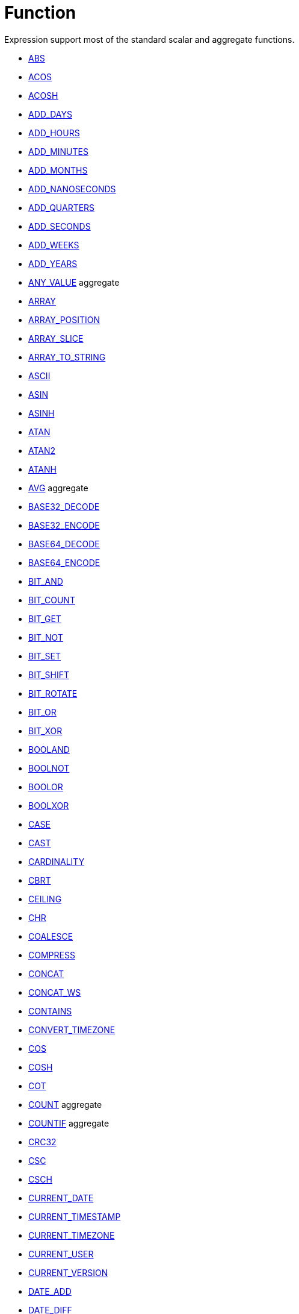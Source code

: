 ////
Licensed to the Apache Software Foundation (ASF) under one
or more contributor license agreements.  See the NOTICE file
distributed with this work for additional information
regarding copyright ownership.  The ASF licenses this file
to you under the Apache License, Version 2.0 (the
"License"); you may not use this file except in compliance
with the License.  You may obtain a copy of the License at
  http://www.apache.org/licenses/LICENSE-2.0
Unless required by applicable law or agreed to in writing,
software distributed under the License is distributed on an
"AS IS" BASIS, WITHOUT WARRANTIES OR CONDITIONS OF ANY
KIND, either express or implied.  See the License for the
specific language governing permissions and limitations
under the License.
////
= Function

Expression support most of the standard scalar and aggregate functions.

* https://github.com/nadment/hop-expression/blob/master/src/main/doc/abs.adoc[ABS]
* https://github.com/nadment/hop-expression/blob/master/src/main/doc/acos.adoc[ACOS]
* https://github.com/nadment/hop-expression/blob/master/src/main/doc/acosh.adoc[ACOSH]
* https://github.com/nadment/hop-expression/blob/master/src/main/doc/add_days.adoc[ADD_DAYS]
* https://github.com/nadment/hop-expression/blob/master/src/main/doc/add_hours.adoc[ADD_HOURS]
* https://github.com/nadment/hop-expression/blob/master/src/main/doc/add_minutes.adoc[ADD_MINUTES]
* https://github.com/nadment/hop-expression/blob/master/src/main/doc/add_months.adoc[ADD_MONTHS]
* https://github.com/nadment/hop-expression/blob/master/src/main/doc/add_nanoseconds.adoc[ADD_NANOSECONDS]
* https://github.com/nadment/hop-expression/blob/master/src/main/doc/add_quarters.adoc[ADD_QUARTERS]
* https://github.com/nadment/hop-expression/blob/master/src/main/doc/add_seconds.adoc[ADD_SECONDS]
* https://github.com/nadment/hop-expression/blob/master/src/main/doc/add_weeks.adoc[ADD_WEEKS]
* https://github.com/nadment/hop-expression/blob/master/src/main/doc/add_years.adoc[ADD_YEARS]
* https://github.com/nadment/hop-expression/blob/master/src/main/doc/any_value.adoc[ANY_VALUE] aggregate
* https://github.com/nadment/hop-expression/blob/master/src/main/doc/array.adoc[ARRAY]
* https://github.com/nadment/hop-expression/blob/master/src/main/doc/array_position.adoc[ARRAY_POSITION]
* https://github.com/nadment/hop-expression/blob/master/src/main/doc/array_slice.adoc[ARRAY_SLICE]
* https://github.com/nadment/hop-expression/blob/master/src/main/doc/array_to_string.adoc[ARRAY_TO_STRING]
* https://github.com/nadment/hop-expression/blob/master/src/main/doc/ascii.adoc[ASCII]
* https://github.com/nadment/hop-expression/blob/master/src/main/doc/asin.adoc[ASIN]
* https://github.com/nadment/hop-expression/blob/master/src/main/doc/asinh.adoc[ASINH]
* https://github.com/nadment/hop-expression/blob/master/src/main/doc/atan.adoc[ATAN]
* https://github.com/nadment/hop-expression/blob/master/src/main/doc/atan2.adoc[ATAN2]
* https://github.com/nadment/hop-expression/blob/master/src/main/doc/atanh.adoc[ATANH]
* https://github.com/nadment/hop-expression/blob/master/src/main/doc/avg.adoc[AVG] aggregate
* https://github.com/nadment/hop-expression/blob/master/src/main/doc/base32_decode.adoc[BASE32_DECODE]
* https://github.com/nadment/hop-expression/blob/master/src/main/doc/base32_encode.adoc[BASE32_ENCODE]
* https://github.com/nadment/hop-expression/blob/master/src/main/doc/base64_decode.adoc[BASE64_DECODE]
* https://github.com/nadment/hop-expression/blob/master/src/main/doc/base64_encode.adoc[BASE64_ENCODE]
* https://github.com/nadment/hop-expression/blob/master/src/main/doc/bit_and.adoc[BIT_AND]
* https://github.com/nadment/hop-expression/blob/master/src/main/doc/bit_count.adoc[BIT_COUNT]
* https://github.com/nadment/hop-expression/blob/master/src/main/doc/bit_get.adoc[BIT_GET]
* https://github.com/nadment/hop-expression/blob/master/src/main/doc/bit_not.adoc[BIT_NOT]
* https://github.com/nadment/hop-expression/blob/master/src/main/doc/bit_set.adoc[BIT_SET]
* https://github.com/nadment/hop-expression/blob/master/src/main/doc/bit_shift.adoc[BIT_SHIFT]
* https://github.com/nadment/hop-expression/blob/master/src/main/doc/bit_rotate.adoc[BIT_ROTATE]
* https://github.com/nadment/hop-expression/blob/master/src/main/doc/bit_or.adoc[BIT_OR]
* https://github.com/nadment/hop-expression/blob/master/src/main/doc/bit_xor.adoc[BIT_XOR]
* https://github.com/nadment/hop-expression/blob/master/src/main/doc/booland.adoc[BOOLAND]
* https://github.com/nadment/hop-expression/blob/master/src/main/doc/boolnot.adoc[BOOLNOT]
* https://github.com/nadment/hop-expression/blob/master/src/main/doc/boolor.adoc[BOOLOR]
* https://github.com/nadment/hop-expression/blob/master/src/main/doc/boolxor.adoc[BOOLXOR]
* https://github.com/nadment/hop-expression/blob/master/src/main/doc/case.adoc[CASE]
* https://github.com/nadment/hop-expression/blob/master/src/main/doc/cast.adoc[CAST]
* https://github.com/nadment/hop-expression/blob/master/src/main/doc/cardinality.adoc[CARDINALITY]
* https://github.com/nadment/hop-expression/blob/master/src/main/doc/cbrt.adoc[CBRT]
* https://github.com/nadment/hop-expression/blob/master/src/main/doc/ceil.adoc[CEILING]
* https://github.com/nadment/hop-expression/blob/master/src/main/doc/chr.adoc[CHR]
* https://github.com/nadment/hop-expression/blob/master/src/main/doc/coalesce.adoc[COALESCE]
* https://github.com/nadment/hop-expression/blob/master/src/main/doc/compress.adoc[COMPRESS]
* https://github.com/nadment/hop-expression/blob/master/src/main/doc/concat.adoc[CONCAT]
* https://github.com/nadment/hop-expression/blob/master/src/main/doc/concat_ws.adoc[CONCAT_WS]
* https://github.com/nadment/hop-expression/blob/master/src/main/doc/contains.adoc[CONTAINS]
* https://github.com/nadment/hop-expression/blob/master/src/main/doc/convert_timezone.adoc[CONVERT_TIMEZONE]
* https://github.com/nadment/hop-expression/blob/master/src/main/doc/cos.adoc[COS]
* https://github.com/nadment/hop-expression/blob/master/src/main/doc/cosh.adoc[COSH]
* https://github.com/nadment/hop-expression/blob/master/src/main/doc/cot.adoc[COT]
* https://github.com/nadment/hop-expression/blob/master/src/main/doc/count.adoc[COUNT] aggregate
* https://github.com/nadment/hop-expression/blob/master/src/main/doc/countif.adoc[COUNTIF] aggregate
* https://github.com/nadment/hop-expression/blob/master/src/main/doc/crc32.adoc[CRC32]
* https://github.com/nadment/hop-expression/blob/master/src/main/doc/csc.adoc[CSC]
* https://github.com/nadment/hop-expression/blob/master/src/main/doc/csch.adoc[CSCH]
* https://github.com/nadment/hop-expression/blob/master/src/main/doc/current_date.adoc[CURRENT_DATE]
* https://github.com/nadment/hop-expression/blob/master/src/main/doc/current_timestamp.adoc[CURRENT_TIMESTAMP]
* https://github.com/nadment/hop-expression/blob/master/src/main/doc/current_timezone.adoc[CURRENT_TIMEZONE]
* https://github.com/nadment/hop-expression/blob/master/src/main/doc/current_user.adoc[CURRENT_USER]
* https://github.com/nadment/hop-expression/blob/master/src/main/doc/current_version.adoc[CURRENT_VERSION]
* https://github.com/nadment/hop-expression/blob/master/src/main/doc/date_add.adoc[DATE_ADD]
* https://github.com/nadment/hop-expression/blob/master/src/main/doc/date_diff.adoc[DATE_DIFF]
* https://github.com/nadment/hop-expression/blob/master/src/main/doc/date_trunc.adoc[DATE_TRUNC]
* https://github.com/nadment/hop-expression/blob/master/src/main/doc/day.adoc[DAY]
* https://github.com/nadment/hop-expression/blob/master/src/main/doc/dayname.adoc[DAYNAME]
* https://github.com/nadment/hop-expression/blob/master/src/main/doc/dayofweek.adoc[DAYOFWEEK]
* https://github.com/nadment/hop-expression/blob/master/src/main/doc/dayofyear.adoc[DAYOFYEAR]
* https://github.com/nadment/hop-expression/blob/master/src/main/doc/days_between.adoc[DAYS_BETWEEN]
* https://github.com/nadment/hop-expression/blob/master/src/main/doc/decode.adoc[DECODE]
* https://github.com/nadment/hop-expression/blob/master/src/main/doc/decompress.adoc[DECOMPRESS]
* https://github.com/nadment/hop-expression/blob/master/src/main/doc/degrees.adoc[DEGREES]
* https://github.com/nadment/hop-expression/blob/master/src/main/doc/difference.adoc[DIFFERENCE]
* https://github.com/nadment/hop-expression/blob/master/src/main/doc/div0.adoc[DIV0]
* https://github.com/nadment/hop-expression/blob/master/src/main/doc/endswith.adoc[ENDSWITH]
* https://github.com/nadment/hop-expression/blob/master/src/main/doc/equal_null.adoc[EQUAL_NULL]
* https://github.com/nadment/hop-expression/blob/master/src/main/doc/error.adoc[ERROR]
* https://github.com/nadment/hop-expression/blob/master/src/main/doc/exp.adoc[EXP]
* https://github.com/nadment/hop-expression/blob/master/src/main/doc/extract.adoc[EXTRACT]
* https://github.com/nadment/hop-expression/blob/master/src/main/doc/factorial.adoc[FACTORIAL]
* https://github.com/nadment/hop-expression/blob/master/src/main/doc/first_day.adoc[FIRST_DAY]
* https://github.com/nadment/hop-expression/blob/master/src/main/doc/first_value.adoc[FIRST_VALUE] aggregate
* https://github.com/nadment/hop-expression/blob/master/src/main/doc/floor.adoc[FLOOR]
* https://github.com/nadment/hop-expression/blob/master/src/main/doc/greatest.adoc[GREATEST]
* https://github.com/nadment/hop-expression/blob/master/src/main/doc/hex_decode.adoc[HEX_DECODE]
* https://github.com/nadment/hop-expression/blob/master/src/main/doc/hex_encode.adoc[HEX_ENCODE]
* https://github.com/nadment/hop-expression/blob/master/src/main/doc/hour.adoc[HOUR]
* https://github.com/nadment/hop-expression/blob/master/src/main/doc/hours_between.adoc[HOURS_BETWEEN]
* https://github.com/nadment/hop-expression/blob/master/src/main/doc/html_encode.adoc[HTML_ENCODE]
* https://github.com/nadment/hop-expression/blob/master/src/main/doc/html_decode.adoc[HTML_DECODE]
* https://github.com/nadment/hop-expression/blob/master/src/main/doc/if.adoc[IF]
* https://github.com/nadment/hop-expression/blob/master/src/main/doc/ifnull.adoc[IFNULL]
* https://github.com/nadment/hop-expression/blob/master/src/main/doc/initcap.adoc[INITCAP]
* https://github.com/nadment/hop-expression/blob/master/src/main/doc/insert.adoc[INSERT]
* https://github.com/nadment/hop-expression/blob/master/src/main/doc/instr.adoc[INSTR]
* https://github.com/nadment/hop-expression/blob/master/src/main/doc/is_date.adoc[IS_DATE]
* https://github.com/nadment/hop-expression/blob/master/src/main/doc/is_json.adoc[IS_JSON]
* https://github.com/nadment/hop-expression/blob/master/src/main/doc/is_number.adoc[IS_NUMBER]
* https://github.com/nadment/hop-expression/blob/master/src/main/doc/isoweek.adoc[ISOWEEK]
* https://github.com/nadment/hop-expression/blob/master/src/main/doc/julian_day.adoc[JULIAN_DAY]
* https://github.com/nadment/hop-expression/blob/master/src/main/doc/json_object.adoc[JSON_OBJECT]
* https://github.com/nadment/hop-expression/blob/master/src/main/doc/json_query.adoc[JSON_QUERY]
* https://github.com/nadment/hop-expression/blob/master/src/main/doc/json_value.adoc[JSON_VALUE]
* https://github.com/nadment/hop-expression/blob/master/src/main/doc/last_day.adoc[LAST_DAY]
* https://github.com/nadment/hop-expression/blob/master/src/main/doc/last_value.adoc[LAST_VALUE] aggregate
* https://github.com/nadment/hop-expression/blob/master/src/main/doc/least.adoc[LEAST]
* https://github.com/nadment/hop-expression/blob/master/src/main/doc/left.adoc[LEFT]
* https://github.com/nadment/hop-expression/blob/master/src/main/doc/length.adoc[LENGTH]
* https://github.com/nadment/hop-expression/blob/master/src/main/doc/ln.adoc[LN]
* https://github.com/nadment/hop-expression/blob/master/src/main/doc/log.adoc[LOG]
* https://github.com/nadment/hop-expression/blob/master/src/main/doc/log10.adoc[LOG10]
* https://github.com/nadment/hop-expression/blob/master/src/main/doc/lower.adoc[LOWER]
* https://github.com/nadment/hop-expression/blob/master/src/main/doc/lpad.adoc[LPAD]
* https://github.com/nadment/hop-expression/blob/master/src/main/doc/ltrim.adoc[LTRIM]
* https://github.com/nadment/hop-expression/blob/master/src/main/doc/make_date.adoc[MAKE_DATE]
* https://github.com/nadment/hop-expression/blob/master/src/main/doc/make_interval.adoc[MAKE_INTERVAL]
* https://github.com/nadment/hop-expression/blob/master/src/main/doc/make_timestamp.adoc[MAKE_TIMESTAMP]
* https://github.com/nadment/hop-expression/blob/master/src/main/doc/max.adoc[MAX] aggregate
* https://github.com/nadment/hop-expression/blob/master/src/main/doc/md5.adoc[MD5]
* https://github.com/nadment/hop-expression/blob/master/src/main/doc/min.adoc[MIN] aggregate
* https://github.com/nadment/hop-expression/blob/master/src/main/doc/minute.adoc[MINUTE]
* https://github.com/nadment/hop-expression/blob/master/src/main/doc/minutes_between.adoc[MINUTES_BETWEEN]
* https://github.com/nadment/hop-expression/blob/master/src/main/doc/mod.adoc[MOD]
* https://github.com/nadment/hop-expression/blob/master/src/main/doc/modulus.adoc[MODULUS]
* https://github.com/nadment/hop-expression/blob/master/src/main/doc/month.adoc[MONTH]
* https://github.com/nadment/hop-expression/blob/master/src/main/doc/monthname.adoc[MONTHNAME]
* https://github.com/nadment/hop-expression/blob/master/src/main/doc/months_between.adoc[MONTHS_BETWEEN]
* https://github.com/nadment/hop-expression/blob/master/src/main/doc/next_day.adoc[NEXT_DAY]
* https://github.com/nadment/hop-expression/blob/master/src/main/doc/normalize.adoc[NORMALIZE]
* https://github.com/nadment/hop-expression/blob/master/src/main/doc/nth_value.adoc[NTH_VALUE] aggregate
* https://github.com/nadment/hop-expression/blob/master/src/main/doc/nullif.adoc[NULLIF]
* https://github.com/nadment/hop-expression/blob/master/src/main/doc/nullifzero.adoc[NULLIFZERO]
* https://github.com/nadment/hop-expression/blob/master/src/main/doc/numberformat.adoc[NUMBERFORMAT]
* https://github.com/nadment/hop-expression/blob/master/src/main/doc/nvl2.adoc[NVL2]
* https://github.com/nadment/hop-expression/blob/master/src/main/doc/parse_url.adoc[PARSE_URL]
* https://github.com/nadment/hop-expression/blob/master/src/main/doc/pi.adoc[PI]
* https://github.com/nadment/hop-expression/blob/master/src/main/doc/power.adoc[POWER]
* https://github.com/nadment/hop-expression/blob/master/src/main/doc/previous_day.adoc[PREVIOUS_DAY]
* https://github.com/nadment/hop-expression/blob/master/src/main/doc/quarter.adoc[QUARTER]
* https://github.com/nadment/hop-expression/blob/master/src/main/doc/radians.adoc[RADIANS]
* https://github.com/nadment/hop-expression/blob/master/src/main/doc/random.adoc[RANDOM]
* https://github.com/nadment/hop-expression/blob/master/src/main/doc/regexp_count.adoc[REGEXP_COUNT]
* https://github.com/nadment/hop-expression/blob/master/src/main/doc/regexp_instr.adoc[REGEXP_INSTR]
* https://github.com/nadment/hop-expression/blob/master/src/main/doc/regexp_like.adoc[REGEXP_LIKE]
* https://github.com/nadment/hop-expression/blob/master/src/main/doc/regexp_replace.adoc[REGEXP_REPLACE]
* https://github.com/nadment/hop-expression/blob/master/src/main/doc/regexp_substr.adoc[REGEXP_SUBSTR]
* https://github.com/nadment/hop-expression/blob/master/src/main/doc/repeat.adoc[REPEAT]
* https://github.com/nadment/hop-expression/blob/master/src/main/doc/replace.adoc[REPLACE]
* https://github.com/nadment/hop-expression/blob/master/src/main/doc/reverse.adoc[REVERSE]
* https://github.com/nadment/hop-expression/blob/master/src/main/doc/right.adoc[RIGHT]
* https://github.com/nadment/hop-expression/blob/master/src/main/doc/round.adoc[ROUND]
* https://github.com/nadment/hop-expression/blob/master/src/main/doc/rpad.adoc[RPAD]
* https://github.com/nadment/hop-expression/blob/master/src/main/doc/rtrim.adoc[RTRIM]
* https://github.com/nadment/hop-expression/blob/master/src/main/doc/sec.adoc[SEC]
* https://github.com/nadment/hop-expression/blob/master/src/main/doc/sech.adoc[SECH]
* https://github.com/nadment/hop-expression/blob/master/src/main/doc/second.adoc[SECOND]
* https://github.com/nadment/hop-expression/blob/master/src/main/doc/seconds_between.adoc[SECONDS_BETWEEN]
* https://github.com/nadment/hop-expression/blob/master/src/main/doc/sha1.adoc[SHA1]
* https://github.com/nadment/hop-expression/blob/master/src/main/doc/sha256.adoc[SHA256]
* https://github.com/nadment/hop-expression/blob/master/src/main/doc/sha384.adoc[SHA384]
* https://github.com/nadment/hop-expression/blob/master/src/main/doc/sha512.adoc[SHA512]
* https://github.com/nadment/hop-expression/blob/master/src/main/doc/sign.adoc[SIGN]
* https://github.com/nadment/hop-expression/blob/master/src/main/doc/sin.adoc[SIN]
* https://github.com/nadment/hop-expression/blob/master/src/main/doc/sinh.adoc[SINH]
* https://github.com/nadment/hop-expression/blob/master/src/main/doc/soundex.adoc[SOUNDEX]
* https://github.com/nadment/hop-expression/blob/master/src/main/doc/space.adoc[SPACE]
* https://github.com/nadment/hop-expression/blob/master/src/main/doc/sqrt.adoc[SQRT]
* https://github.com/nadment/hop-expression/blob/master/src/main/doc/square.adoc[SQUARE]
* https://github.com/nadment/hop-expression/blob/master/src/main/doc/startswith.adoc[STARTSWITH]
* https://github.com/nadment/hop-expression/blob/master/src/main/doc/string_decode.adoc[STRING_DECODE]
* https://github.com/nadment/hop-expression/blob/master/src/main/doc/string_encode.adoc[STRING_ENCODE]
* https://github.com/nadment/hop-expression/blob/master/src/main/doc/substring.adoc[SUBSTRING]
* https://github.com/nadment/hop-expression/blob/master/src/main/doc/sum.adoc[SUM] aggregate
* https://github.com/nadment/hop-expression/blob/master/src/main/doc/tan.adoc[TAN]
* https://github.com/nadment/hop-expression/blob/master/src/main/doc/tanh.adoc[TANH]
* https://github.com/nadment/hop-expression/blob/master/src/main/doc/to_binary.adoc[TO_BINARY]
* https://github.com/nadment/hop-expression/blob/master/src/main/doc/to_boolean.adoc[TO_BOOLEAN]
* https://github.com/nadment/hop-expression/blob/master/src/main/doc/to_char.adoc[TO_CHAR]
* https://github.com/nadment/hop-expression/blob/master/src/main/doc/to_date.adoc[TO_DATE]
* https://github.com/nadment/hop-expression/blob/master/src/main/doc/to_interval.adoc[TO_INTERVAL]
* https://github.com/nadment/hop-expression/blob/master/src/main/doc/to_json.adoc[TO_JSON]
* https://github.com/nadment/hop-expression/blob/master/src/main/doc/to_number.adoc[TO_NUMBER]
* https://github.com/nadment/hop-expression/blob/master/src/main/doc/translate.adoc[TRANSLATE]
* https://github.com/nadment/hop-expression/blob/master/src/main/doc/trim.adoc[TRIM]
* https://github.com/nadment/hop-expression/blob/master/src/main/doc/truncate.adoc[TRUNCATE]
* https://github.com/nadment/hop-expression/blob/master/src/main/doc/cast.adoc[TRY_CAST]
* https://github.com/nadment/hop-expression/blob/master/src/main/doc/to_binary.adoc[TRY_TO_BINARY]
* https://github.com/nadment/hop-expression/blob/master/src/main/doc/to_boolean.adoc[TRY_TO_BOOLEAN]
* https://github.com/nadment/hop-expression/blob/master/src/main/doc/to_date.adoc[TRY_TO_DATE]
* https://github.com/nadment/hop-expression/blob/master/src/main/doc/to_json.adoc[TRY_TO_JSON]
* https://github.com/nadment/hop-expression/blob/master/src/main/doc/to_number.adoc[TRY_TO_NUMBER]
* https://github.com/nadment/hop-expression/blob/master/src/main/doc/typeof.adoc[TYPEOF]
* https://github.com/nadment/hop-expression/blob/master/src/main/doc/unicode.adoc[UNICODE]
* https://github.com/nadment/hop-expression/blob/master/src/main/doc/upper.adoc[UPPER]
* https://github.com/nadment/hop-expression/blob/master/src/main/doc/url_decode.adoc[URL_DECODE]
* https://github.com/nadment/hop-expression/blob/master/src/main/doc/url_encode.adoc[URL_ENCODE]
* https://github.com/nadment/hop-expression/blob/master/src/main/doc/uuid.adoc[UUID]
* https://github.com/nadment/hop-expression/blob/master/src/main/doc/variance_pop.adoc[VARIANCE_POP] aggregate
* https://github.com/nadment/hop-expression/blob/master/src/main/doc/variance_samp.adoc[VARIANCE_SAMP] aggregate
* https://github.com/nadment/hop-expression/blob/master/src/main/doc/week.adoc[WEEK]
* https://github.com/nadment/hop-expression/blob/master/src/main/doc/year.adoc[YEAR]
* https://github.com/nadment/hop-expression/blob/master/src/main/doc/years_between.adoc[YEARS_BETWEEN]
* https://github.com/nadment/hop-expression/blob/master/src/main/doc/zeroifnull.adoc[ZEROIFNULL]


